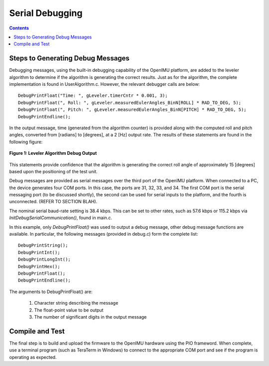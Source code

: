 ********************
Serial Debugging
********************

.. contents:: Contents
    :local:


Steps to Generating Debug Messages
===================================

Debugging messages, using the built-in debugging capability of the OpenIMU platform, are added to
the leveler algorithm to determine if the algorithm is generating the correct results. Just as for
the algorithm, the complete implementation is found in UserAlgorithm.c. However, the relevant
debugger calls are below:

::

    DebugPrintFloat("Time: ", gLeveler.timerCntr * 0.001, 3);
    DebugPrintFloat(", Roll: ", gLeveler.measuredEulerAngles_BinN[ROLL] * RAD_TO_DEG, 5);
    DebugPrintFloat(", Pitch: ", gLeveler.measuredEulerAngles_BinN[PITCH] * RAD_TO_DEG, 5);
    DebugPrintEndline();
    
    
In the output message, time (generated from the algorithm counter) is provided along with the
computed roll and pitch angles, converted from [radians] to [degrees], at a 2 [Hz] output rate.
The results of these statements are found in the following figure:

.. _fig-term-debug-out:

.. figure:: ./media/Leveler_DebugCapture.PNG
    :alt: TerminalDebugOutput
    :width: 5.0in
    :align: center

    **Figure 1: Leveler Algorithm Debug Output**

This statements provide confidence that the algorithm is generating the correct roll angle of
approximately 15 [degrees] based upon the positioning of the test unit.


Debug messages are provided as serial messages over the third port of the OpenIMU platform. When
connected to a PC, the device generates four COM ports.  In this case, the ports are 31, 32, 33,
and 34. The first COM port is the serial messaging port (to be discussed shortly), the second can
be used for serial inputs to the platform, and the fourth is unconnected. (REFER TO SECTION BLAH).


The nominal serial baud-rate setting is 38.4 kbps. This can be set to other rates, such as 57.6
kbps or 115.2 kbps via *InitDebugSerialCommunication()*, found in main.c.


In this example, only *DebugPrintFloat()* was used to output a debug message, other debug message
functions are available. In particular, the following messages (provided in debug.c) form the
complete list:

::

    DebugPrintString();
    DebugPrintInt();
    DebugPrintLongInt();
    DebugPrintHex();
    DebugPrintFloat();
    DebugPrintEndline();


The arguments to DebugPrintFloat() are:

    1. Character string describing the message
    2. The float-point value to be output
    3. The number of significant digits in the output message


Compile and Test
=================

The final step is to build and upload the firmware to the OpenIMU hardware using the PIO frameword.
When complete, use a terminal program (such as TeraTerm in Windows) to connect to the appropriate
COM port and see if the program is operating as expected.

